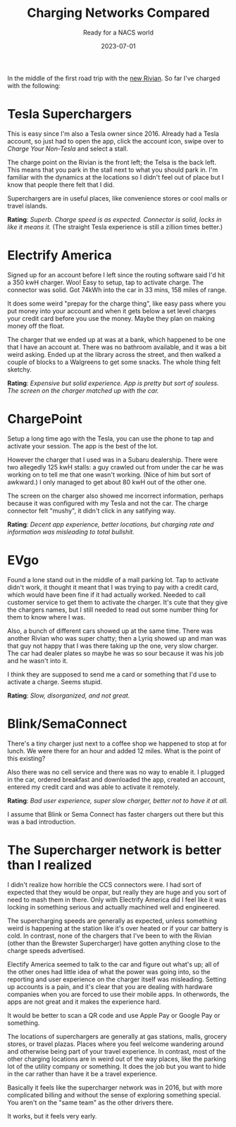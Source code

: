 #+title: Charging Networks Compared
#+subtitle: Ready for a NACS world
#+tags[]: tesla, ev, rivian
#+date: 2023-07-01

In the middle of the first road trip with the [[https://rivian.com/r1s][new Rivian]].  So far I've
charged with the following:

* Tesla Superchargers

This is easy since I'm also a Tesla owner since 2016.  Already had a
Tesla account, so just had to open the app, click the account icon,
swipe over to /Charge Your Non-Tesla/ and select a stall.

The charge point on the Rivian is the front left; the Telsa is the
back left.  This means that you park in the stall next to what you
should park in.  I'm familiar with the dynamics at the locations so I
didn't feel out of place but I know that people there felt that I did.

Superchargers are in useful places, like convenience stores or cool
malls or travel islands.

**Rating**: /Superb.  Charge speed is as expected.  Connector is solid,
locks in like it means it./  (The straight Tesla experience is still a
zillion times better.)

* Electrify America

Signed up for an account before I left since the routing software said
I'd hit a 350 kwH charger.  Woo!  Easy to setup, tap to activate
charge.  The connector was solid.  Got 74kWh into the car in 33 mins,
158 miles of range.

It does some weird "prepay for the charge thing", like easy pass where
you put money into your account and when it gets below a set level
charges your credit card before you use the money.  Maybe they plan on
making money off the float.

The charger that we ended up at was at a bank, which happened to be
one that I have an account at.  There was no bathroom available, and
it was a bit weird asking.  Ended up at the library across the street,
and then walked a couple of blocks to a Walgreens to get some snacks.
The whole thing felt sketchy.

*Rating*: /Expensive but solid experience.  App is pretty but sort of
souless.  The screen on the charger matched up with the car./

* ChargePoint

Setup a long time ago with the Tesla, you can use the phone to tap and
activate your session.  The app is the best of the lot.

However the charger that I used was in a Subaru dealership.  There
were two allegedly 125 kwH stalls: a guy crawled out from under the
car he was working on to tell me that one wasn't working.  (Nice of
him but sort of awkward.)  I only managed to get about 80 kwH out of
the other one.

The screen on the charger also showed me incorrect information,
perhaps because it was configured with my Tesla and not the car.  The
charge connector felt "mushy", it didn't click in any satifying way.

*Rating*: /Decent app experience, better locations, but charging rate and
information was misleading to total bullshit./


* EVgo

Found a lone stand out in the middle of a mall parking lot.  Tap to
activate didn't work, it thought it meant that I was trying to pay
with a credit card, which would have been fine if it had actually
worked.  Needed to call customer service to get them to activate the
charger.  It's cute that they give the chargers names, but I still
needed to read out some number thing for them to know where I was.

Also, a bunch of different cars showed up at the same time.  There was
another Rivian who was super chatty; then a Lyriq showed up and man
was that guy not happy that I was there taking up the one, very slow
charger.  The car had dealer plates so maybe he was so sour because it
was his job and he wasn't into it.

I think they are supposed to send me a card or something that I'd use
to activate a charge.  Seems stupid.

*Rating*: /Slow, disorganized, and not great./


* Blink/SemaConnect

There's a tiny charger just next to a coffee shop we happened to stop
at for lunch.  We were there for an hour and added 12 miles.  What is
the point of this existing?

Also there was no cell service and there was no way to enable it.  I
plugged in the car, ordered breakfast and downloaded the app, created
an account, entered my credit card and was able to activate it remotely.

*Rating*: /Bad user experience, super slow charger, better not to have it at all./

I assume that Blink or Sema Connect has faster chargers out there but
this was a bad introduction.

* The Supercharger network is better than I realized

I didn't realize how horrible the CCS connectors were.  I had sort of
expected that they would be onpar, but really they are huge and you
sort of need to mash them in there.  Only with Electrify America did I
feel like it was locking in something serious and actually machined
well and engineered.

The supercharging speeds are generally as expected, unless something
weird is happening at the station like it's over heated or if your car
battery is cold.  In contrast, none of the chargers that I've been to
with the Rivian (other than the Brewster Supercharger) have gotten
anything close to the charge speeds advertised.

Electify America seemed to talk to the car and figure out what's up;
all of the other ones had little idea of what the power was going
into, so the reporting and user experience on the charger itself was
misleading.  Setting up accounts is a pain, and it's clear that you
are dealing with hardware companies when you are forced to use their
mobile apps.  In otherwords, the apps are not great and it makes the
experience hard.

It would be better to scan a QR code and use Apple Pay or Google Pay
or something.

The locations of superchargers are generally at gas stations, malls,
grocery stores, or travel plazas.  Places where you feel welcome
wandering around and otherwise being part of your travel experience.
In contrast, most of the other charging locations are in weird out of
the way places, like the parking lot of the utility company or
something.  It does the job but you want to hide in the car rather
than have it be a travel experience.

Basically it feels like the supercharger network was in 2016, but with
more complicated billing and without the sense of exploring something
special.  You aren't on the "same team" as the other drivers there.

It works, but it feels very early.
